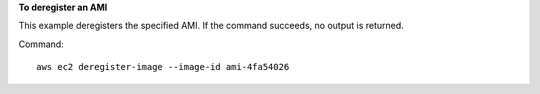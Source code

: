 **To deregister an AMI**

This example deregisters the specified AMI. If the command succeeds, no output is returned.

Command::

  aws ec2 deregister-image --image-id ami-4fa54026
